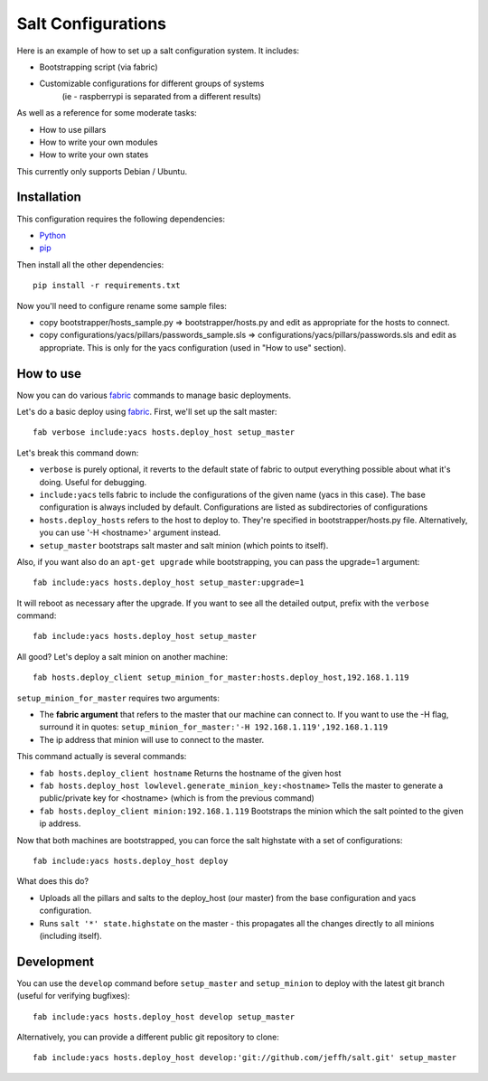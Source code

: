 ===================
Salt Configurations
===================

Here is an example of how to set up a salt configuration system. It includes:

- Bootstrapping script (via fabric)
- Customizable configurations for different groups of systems
   (ie - raspberrypi is separated from a different results)

As well as a reference for some moderate tasks:

- How to use pillars
- How to write your own modules
- How to write your own states

This currently only supports Debian / Ubuntu.

------------
Installation
------------

This configuration requires the following dependencies:

- `Python`_
- `pip`_

.. _Python: http://python.org/
.. _pip: http://www.pip-installer.org/en/latest/index.html

Then install all the other dependencies::

    pip install -r requirements.txt

Now you'll need to configure rename some sample files:

- copy bootstrapper/hosts_sample.py => bootstrapper/hosts.py and edit as appropriate for the hosts to connect.
- copy configurations/yacs/pillars/passwords_sample.sls => configurations/yacs/pillars/passwords.sls and edit as appropriate. This is only for the yacs configuration (used in "How to use" section).

----------
How to use
----------

Now you can do various `fabric`_ commands to manage basic deployments.

Let's do a basic deploy using `fabric`_. First, we'll set up the salt master::

    fab verbose include:yacs hosts.deploy_host setup_master

.. _fabric: http://docs.fabfile.org/en/1.4.3/index.html

Let's break this command down:

- ``verbose`` is purely optional, it reverts to the default state of fabric to output everything possible about what it's doing. Useful for debugging.
- ``include:yacs`` tells fabric to include the configurations of the given name (yacs in this case). The base configuration is always included by default. Configurations are listed as subdirectories of configurations
- ``hosts.deploy_hosts`` refers to the host to deploy to. They're specified in bootstrapper/hosts.py file. Alternatively, you can use '-H <hostname>' argument instead.
- ``setup_master`` bootstraps salt master and salt minion (which points to itself).

Also, if you want also do an ``apt-get upgrade`` while bootstrapping, you can pass the upgrade=1 argument::

	fab include:yacs hosts.deploy_host setup_master:upgrade=1

It will reboot as necessary after the upgrade.
If you want to see all the detailed output, prefix with the ``verbose`` command::

	fab include:yacs hosts.deploy_host setup_master

All good? Let's deploy a salt minion on another machine::

	fab hosts.deploy_client setup_minion_for_master:hosts.deploy_host,192.168.1.119

``setup_minion_for_master`` requires two arguments:

- The **fabric argument** that refers to the master that our machine can connect to. If you want to use the -H flag, surround it in quotes: ``setup_minion_for_master:'-H 192.168.1.119',192.168.1.119``
- The ip address that minion will use to connect to the master.

This command actually is several commands:

- ``fab hosts.deploy_client hostname`` Returns the hostname of the given host
- ``fab hosts.deploy_host lowlevel.generate_minion_key:<hostname>`` Tells the master to generate a public/private key for <hostname> (which is from the previous command)
- ``fab hosts.deploy_client minion:192.168.1.119`` Bootstraps the minion which the salt pointed to the given ip address.

Now that both machines are bootstrapped, you can force the salt highstate with a set of configurations::

    fab include:yacs hosts.deploy_host deploy

What does this do?

- Uploads all the pillars and salts to the deploy_host (our master) from the base configuration and yacs configuration.
- Runs ``salt '*' state.highstate`` on the master - this propagates all the changes directly to all minions (including itself).

-----------
Development
-----------

You can use the ``develop`` command before ``setup_master`` and ``setup_minion`` to deploy with the latest git branch (useful for verifying bugfixes)::

    fab include:yacs hosts.deploy_host develop setup_master

Alternatively, you can provide a different public git repository to clone::

    fab include:yacs hosts.deploy_host develop:'git://github.com/jeffh/salt.git' setup_master
